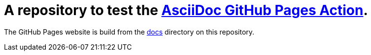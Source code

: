 :numbered:

= A repository to test the https://github.com/manoelcampos/asciidoctor-ghpages-action[AsciiDoc GitHub Pages Action].

The GitHub Pages website is build from the link:docs[docs] directory on this repository.
